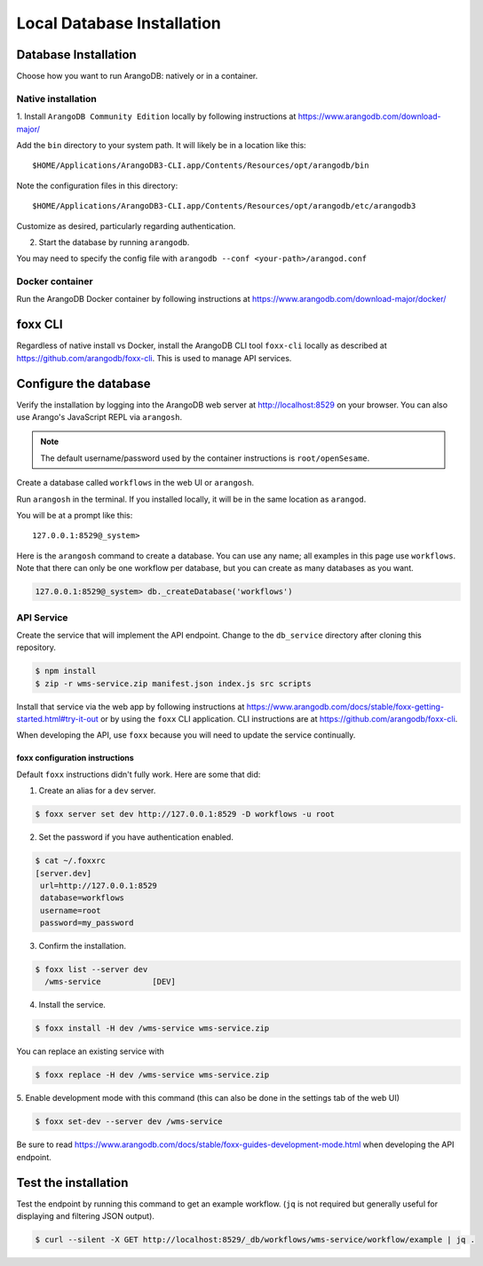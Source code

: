 .. _local_db_installation:

###########################
Local Database Installation
###########################

Database Installation
=====================
Choose how you want to run ArangoDB: natively or in a container.

Native installation
-------------------
1. Install ``ArangoDB Community Edition`` locally by following instructions at
https://www.arangodb.com/download-major/

Add the ``bin`` directory to your system path. It will likely be in a location like this::

    $HOME/Applications/ArangoDB3-CLI.app/Contents/Resources/opt/arangodb/bin

Note the configuration files in this directory::

    $HOME/Applications/ArangoDB3-CLI.app/Contents/Resources/opt/arangodb/etc/arangodb3

Customize as desired, particularly regarding authentication.

2. Start the database by running ``arangodb``.

You may need to specify the config file with ``arangodb --conf <your-path>/arangod.conf``

.. raw:: html

   <hr>

Docker container
----------------
Run the ArangoDB Docker container by following instructions at
https://www.arangodb.com/download-major/docker/

.. raw:: html

   <hr>

foxx CLI
========
Regardless of native install vs Docker, install the ArangoDB CLI tool ``foxx-cli``
locally as described at https://github.com/arangodb/foxx-cli. This is used to manage API services.

.. raw:: html

   <hr>

Configure the database
======================
Verify the installation by logging into the ArangoDB web server at http://localhost:8529
on your browser. You can also use Arango's JavaScript REPL via ``arangosh``.

.. note:: The default username/password used by the container instructions is ``root/openSesame``.

Create a database called ``workflows`` in the web UI or ``arangosh``.

.. raw:: html

   <hr>

Run ``arangosh`` in the terminal. If you installed locally, it will be in the same location as
``arangod``.

You will be at a prompt like this::

    127.0.0.1:8529@_system>

Here is the ``arangosh`` command to create a database. You can use any name; all examples in this
page use ``workflows``. Note that there can only be one workflow per database, but you can create
as many databases as you want.

.. code-block:: console

   127.0.0.1:8529@_system> db._createDatabase('workflows')

.. raw:: html

   <hr>

API Service
-----------
Create the service that will implement the API endpoint. Change to the ``db_service`` directory
after cloning this repository.

.. code-block:: console

    $ npm install
    $ zip -r wms-service.zip manifest.json index.js src scripts

Install that service via the web app by following instructions at
https://www.arangodb.com/docs/stable/foxx-getting-started.html#try-it-out or by using the ``foxx``
CLI application. CLI instructions are at https://github.com/arangodb/foxx-cli.

When developing the API, use ``foxx`` because you will need to update the service continually.

.. raw:: html

   <hr>

foxx configuration instructions
~~~~~~~~~~~~~~~~~~~~~~~~~~~~~~~
Default ``foxx`` instructions didn't fully work. Here are some that did:

1. Create an alias for a ``dev`` server.

.. code-block:: console

    $ foxx server set dev http://127.0.0.1:8529 -D workflows -u root

2. Set the password if you have authentication enabled.

.. code-block:: console

   $ cat ~/.foxxrc
   [server.dev]
    url=http://127.0.0.1:8529
    database=workflows
    username=root
    password=my_password


3. Confirm the installation.

.. code-block:: console

    $ foxx list --server dev
      /wms-service           [DEV]

4. Install the service.

.. code-block:: console

    $ foxx install -H dev /wms-service wms-service.zip

You can replace an existing service with

.. code-block:: console

    $ foxx replace -H dev /wms-service wms-service.zip

5. Enable development mode with this command (this can also be done in the settings tab of the web
UI)

.. code-block:: console

    $ foxx set-dev --server dev /wms-service

Be sure to read https://www.arangodb.com/docs/stable/foxx-guides-development-mode.html when
developing the API endpoint.

.. raw:: html

   <hr>

Test the installation
=====================
Test the endpoint by running this command to get an example workflow. (``jq`` is not required but
generally useful for displaying and filtering JSON output).


.. code-block:: console

    $ curl --silent -X GET http://localhost:8529/_db/workflows/wms-service/workflow/example | jq .
